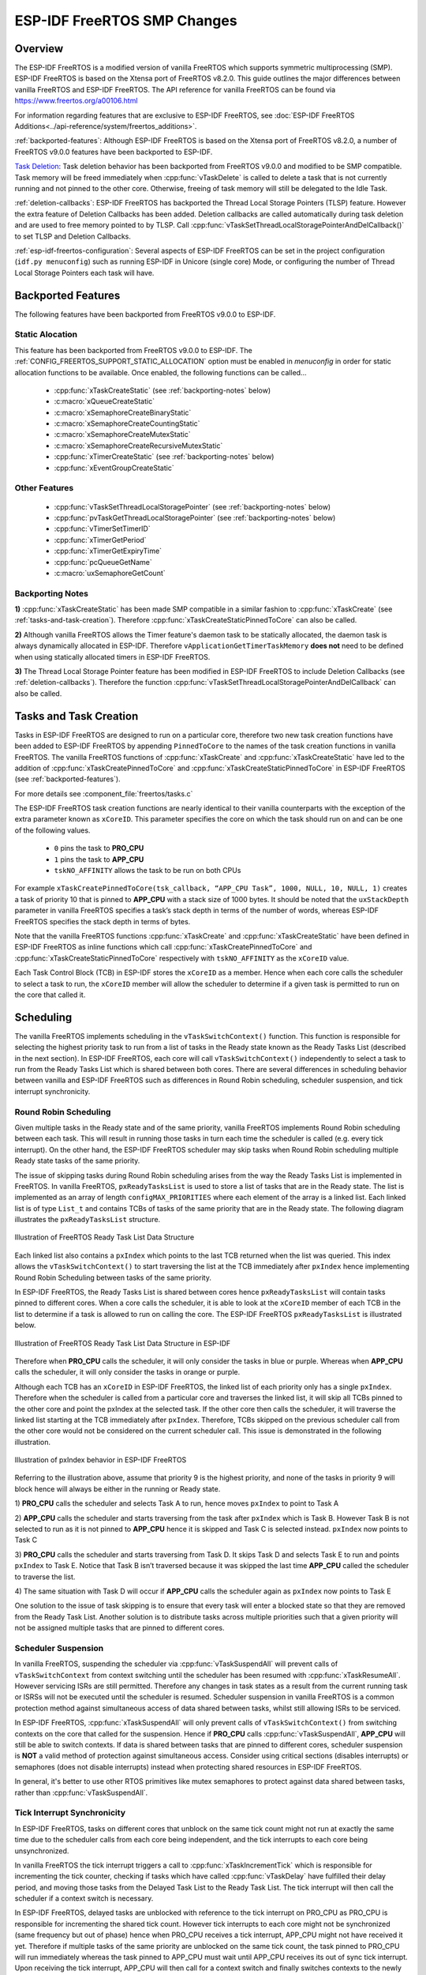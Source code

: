 ESP-IDF FreeRTOS SMP Changes
============================

Overview
--------

.. only:: not CONFIG_FREERTOS_UNICORE

  The vanilla FreeRTOS is designed to run on a single core. However the ESP32 is
  dual core containing a Protocol CPU (known as **CPU 0** or **PRO_CPU**) and an
  Application CPU (known as **CPU 1** or **APP_CPU**). The two cores are
  identical in practice and share the same memory. This allows the two cores to
  run tasks interchangeably between them.

The ESP-IDF FreeRTOS is a modified version of vanilla FreeRTOS which supports
symmetric multiprocessing (SMP). ESP-IDF FreeRTOS is based on the Xtensa port
of FreeRTOS v8.2.0. This guide outlines the major differences between vanilla
FreeRTOS and ESP-IDF FreeRTOS. The API reference for vanilla FreeRTOS can be
found via https://www.freertos.org/a00106.html

For information regarding features that are exclusive to ESP-IDF FreeRTOS,
see :doc:`ESP-IDF FreeRTOS Additions<../api-reference/system/freertos_additions>`.

:ref:`backported-features`: Although ESP-IDF FreeRTOS is based on the Xtensa
port of FreeRTOS v8.2.0, a number of FreeRTOS v9.0.0 features have been backported
to ESP-IDF.

.. only:: not CONFIG_FREERTOS_UNICORE

  :ref:`tasks-and-task-creation`: Use :cpp:func:`xTaskCreatePinnedToCore` or
  :cpp:func:`xTaskCreateStaticPinnedToCore` to create tasks in ESP-IDF FreeRTOS. The
  last parameter of the two functions is ``xCoreID``. This parameter specifies
  which core the task is pinned to. Acceptable values are ``0`` for **PRO_CPU**,
  ``1`` for **APP_CPU**, or ``tskNO_AFFINITY`` which allows the task to run on
  both.

  :ref:`round-robin-scheduling`: The ESP-IDF FreeRTOS scheduler will skip tasks when
  implementing Round-Robin scheduling between multiple tasks in the Ready state
  that are of the same priority. To avoid this behavior, ensure that those tasks either
  enter a blocked state, or are distributed across a wider range of priorities.

  :ref:`scheduler-suspension`: Suspending the scheduler in ESP-IDF FreeRTOS will only
  affect the scheduler on the the calling core. In other words, calling
  :cpp:func:`vTaskSuspendAll` on **PRO_CPU** will not prevent **APP_CPU** from scheduling, and
  vice versa. Use critical sections or semaphores instead for simultaneous
  access protection.

  :ref:`tick-interrupt-synchronicity`: Tick interrupts of **PRO_CPU** and **APP_CPU**
  are not synchronized. Do not expect to use :cpp:func:`vTaskDelay` or
  :cpp:func:`vTaskDelayUntil` as an accurate method of synchronizing task execution
  between the two cores. Use a counting semaphore instead as their context
  switches are not tied to tick interrupts due to preemption.

  :ref:`critical-sections`: In ESP-IDF FreeRTOS, critical sections are implemented using
  mutexes. Entering critical sections involve taking a mutex, then disabling the
  scheduler and interrupts of the calling core. However the other core is left
  unaffected. If the other core attemps to take same mutex, it will spin until
  the calling core has released the mutex by exiting the critical section.

  :ref:`floating-points`: The {IDF_TARGET_NAME} supports hardware acceleration of single
  precision floating point arithmetic (``float``). However the use of hardware
  acceleration leads to some behavioral restrictions in ESP-IDF FreeRTOS.
  Therefore, tasks that utilize ``float`` will automatically be pinned to a core if
  not done so already. Furthermore, ``float`` cannot be used in interrupt service
  routines.

`Task Deletion`_: Task deletion behavior has been backported from FreeRTOS
v9.0.0 and modified to be SMP compatible. Task memory will be freed immediately
when :cpp:func:`vTaskDelete` is called to delete a task that is not currently running
and not pinned to the other core. Otherwise, freeing of task memory will still
be delegated to the Idle Task.

:ref:`deletion-callbacks`: ESP-IDF FreeRTOS has backported the Thread Local
Storage Pointers (TLSP) feature. However the extra feature of Deletion Callbacks has been
added. Deletion callbacks are called automatically during task deletion and are
used to free memory pointed to by TLSP. Call
:cpp:func:`vTaskSetThreadLocalStoragePointerAndDelCallback()` to set TLSP and Deletion
Callbacks.

:ref:`esp-idf-freertos-configuration`: Several aspects of ESP-IDF FreeRTOS can be
set in the project configuration (``idf.py menuconfig``) such as running ESP-IDF in
Unicore (single core) Mode, or configuring the number of Thread Local Storage Pointers
each task will have.


.. _backported-features:

Backported Features
-------------------

The following features have been backported from FreeRTOS v9.0.0 to ESP-IDF.

Static Alocation
^^^^^^^^^^^^^^^^^

This feature has been backported from FreeRTOS v9.0.0 to ESP-IDF. The
:ref:`CONFIG_FREERTOS_SUPPORT_STATIC_ALLOCATION` option must be enabled in `menuconfig`
in order for static allocation functions to be available. Once enabled, the
following functions can be called...

 - :cpp:func:`xTaskCreateStatic` (see :ref:`backporting-notes` below)
 - :c:macro:`xQueueCreateStatic`
 - :c:macro:`xSemaphoreCreateBinaryStatic`
 - :c:macro:`xSemaphoreCreateCountingStatic`
 - :c:macro:`xSemaphoreCreateMutexStatic`
 - :c:macro:`xSemaphoreCreateRecursiveMutexStatic`
 - :cpp:func:`xTimerCreateStatic`  (see :ref:`backporting-notes` below)
 - :cpp:func:`xEventGroupCreateStatic`

Other Features
^^^^^^^^^^^^^^

 - :cpp:func:`vTaskSetThreadLocalStoragePointer` (see :ref:`backporting-notes` below)
 - :cpp:func:`pvTaskGetThreadLocalStoragePointer` (see :ref:`backporting-notes` below)
 - :cpp:func:`vTimerSetTimerID`
 - :cpp:func:`xTimerGetPeriod`
 - :cpp:func:`xTimerGetExpiryTime`
 - :cpp:func:`pcQueueGetName`
 - :c:macro:`uxSemaphoreGetCount`

.. _backporting-notes:

Backporting Notes
^^^^^^^^^^^^^^^^^

**1)** :cpp:func:`xTaskCreateStatic` has been made SMP compatible in a similar
fashion to :cpp:func:`xTaskCreate` (see :ref:`tasks-and-task-creation`). Therefore
:cpp:func:`xTaskCreateStaticPinnedToCore` can also be called.

**2)** Although vanilla FreeRTOS allows the Timer feature's daemon task to
be statically allocated, the daemon task is always dynamically allocated in
ESP-IDF. Therefore ``vApplicationGetTimerTaskMemory`` **does not** need to be
defined when using statically allocated timers in ESP-IDF FreeRTOS.

**3)** The Thread Local Storage Pointer feature has been modified in ESP-IDF
FreeRTOS to include Deletion Callbacks (see :ref:`deletion-callbacks`). Therefore
the function :cpp:func:`vTaskSetThreadLocalStoragePointerAndDelCallback` can also be
called.




.. _tasks-and-task-creation:

Tasks and Task Creation
-----------------------

Tasks in ESP-IDF FreeRTOS are designed to run on a particular core, therefore
two new task creation functions have been added to ESP-IDF FreeRTOS by
appending ``PinnedToCore`` to the names of the task creation functions in
vanilla FreeRTOS. The vanilla FreeRTOS functions of :cpp:func:`xTaskCreate`
and :cpp:func:`xTaskCreateStatic` have led to the addition of
:cpp:func:`xTaskCreatePinnedToCore` and :cpp:func:`xTaskCreateStaticPinnedToCore` in
ESP-IDF FreeRTOS (see :ref:`backported-features`).

For more details see :component_file:`freertos/tasks.c`

The ESP-IDF FreeRTOS task creation functions are nearly identical to their
vanilla counterparts with the exception of the extra parameter known as
``xCoreID``. This parameter specifies the core on which the task should run on
and can be one of the following values.

    -	``0`` pins the task to **PRO_CPU**
    -	``1`` pins the task to **APP_CPU**
    -	``tskNO_AFFINITY`` allows the task to be run on both CPUs

For example ``xTaskCreatePinnedToCore(tsk_callback, “APP_CPU Task”, 1000, NULL, 10, NULL, 1)``
creates a task of priority 10 that is pinned to **APP_CPU** with a stack size
of 1000 bytes. It should be noted that the ``uxStackDepth`` parameter in
vanilla FreeRTOS specifies a task’s stack depth in terms of the number of
words, whereas ESP-IDF FreeRTOS specifies the stack depth in terms of bytes.

Note that the vanilla FreeRTOS functions :cpp:func:`xTaskCreate` and
:cpp:func:`xTaskCreateStatic` have been defined in ESP-IDF FreeRTOS as inline functions which call
:cpp:func:`xTaskCreatePinnedToCore` and :cpp:func:`xTaskCreateStaticPinnedToCore`
respectively with ``tskNO_AFFINITY`` as the ``xCoreID`` value.

Each Task Control Block (TCB) in ESP-IDF stores the ``xCoreID`` as a member.
Hence when each core calls the scheduler to select a task to run, the
``xCoreID`` member will allow the scheduler to determine if a given task is
permitted to run on the core that called it.

Scheduling
----------

The vanilla FreeRTOS implements scheduling in the ``vTaskSwitchContext()``
function. This function is responsible for selecting the highest priority task
to run from a list of tasks in the Ready state known as the Ready Tasks List
(described in the next section). In ESP-IDF FreeRTOS, each core will call
``vTaskSwitchContext()`` independently to select a task to run from the
Ready Tasks List which is shared between both cores. There are several
differences in scheduling behavior between vanilla and ESP-IDF FreeRTOS such as
differences in Round Robin scheduling, scheduler suspension, and tick interrupt
synchronicity.

.. _round-robin-scheduling:

Round Robin Scheduling
^^^^^^^^^^^^^^^^^^^^^^

Given multiple tasks in the Ready state and of the same priority, vanilla
FreeRTOS implements Round Robin scheduling between each task. This will result
in running those tasks in turn each time the scheduler is called
(e.g. every tick interrupt). On the other hand, the ESP-IDF FreeRTOS scheduler
may skip tasks when Round Robin scheduling multiple Ready state tasks of the
same priority.

The issue of skipping tasks during Round Robin scheduling arises from the way
the Ready Tasks List is implemented in FreeRTOS. In vanilla FreeRTOS,
``pxReadyTasksList`` is used to store a list of tasks that are in the Ready
state. The list is implemented as an array of length ``configMAX_PRIORITIES``
where each element of the array is a linked list. Each linked list is of type
``List_t`` and contains TCBs of tasks of the same priority that are in the
Ready state. The following diagram illustrates the ``pxReadyTasksList``
structure.

.. figure:: ../../_static/freertos-ready-task-list.png
    :align: center
    :alt: Vanilla FreeRTOS Ready Task List Structure

    Illustration of FreeRTOS Ready Task List Data Structure


Each linked list also contains a ``pxIndex`` which points to the last TCB
returned when the list was queried. This index allows the ``vTaskSwitchContext()``
to start traversing the list at the TCB immediately after ``pxIndex`` hence
implementing Round Robin Scheduling between tasks of the same priority.

In ESP-IDF FreeRTOS, the Ready Tasks List is shared between cores hence
``pxReadyTasksList`` will contain tasks pinned to different cores. When a core
calls the scheduler, it is able to look at the ``xCoreID`` member of each TCB
in the list to determine if a task is allowed to run on calling the core. The
ESP-IDF FreeRTOS ``pxReadyTasksList`` is illustrated below.

.. figure:: ../../_static/freertos-ready-task-list-smp.png
    :align: center
    :alt: ESP-IDF FreeRTOS Ready Task List Structure

    Illustration of FreeRTOS Ready Task List Data Structure in ESP-IDF

Therefore when **PRO_CPU** calls the scheduler, it will only consider the tasks
in blue or purple. Whereas when **APP_CPU** calls the scheduler, it will only
consider the tasks in orange or purple.

Although each TCB has an ``xCoreID`` in ESP-IDF FreeRTOS, the linked list of
each priority only has a single ``pxIndex``. Therefore when the scheduler is
called from a particular core and traverses the linked list, it will skip all
TCBs pinned to the other core and point the pxIndex at the selected task. If
the other core then calls the scheduler, it will traverse the linked list
starting at the TCB immediately after ``pxIndex``. Therefore, TCBs skipped on
the previous scheduler call from the other core would not be considered on the
current scheduler call. This issue is demonstrated in the following
illustration.

.. figure:: ../../_static/freertos-ready-task-list-smp-pxIndex.png
    :align: center
    :alt: ESP-IDF pxIndex Behavior

    Illustration of pxIndex behavior in ESP-IDF FreeRTOS

Referring to the illustration above, assume that priority 9 is the highest
priority, and none of the tasks in priority 9 will block hence will always be
either in the running or Ready state.

1)	**PRO_CPU** calls the scheduler and selects Task A to run, hence moves
``pxIndex`` to point to Task A

2)	**APP_CPU** calls the scheduler and starts traversing from the task after
``pxIndex`` which is Task B. However Task B is not selected to run as it is not
pinned to **APP_CPU** hence it is skipped and Task C is selected instead.
``pxIndex`` now points to Task C

3)	**PRO_CPU** calls the scheduler and starts traversing from Task D. It skips
Task D and selects Task E to run and points ``pxIndex`` to Task E. Notice that
Task B isn’t traversed because it was skipped the last time **APP_CPU** called
the scheduler to traverse the list.

4)	The same situation with Task D will occur if **APP_CPU** calls the
scheduler again as ``pxIndex`` now points to Task E

One solution to the issue of task skipping is to ensure that every task will
enter a blocked state so that they are removed from the Ready Task List.
Another solution is to distribute tasks across multiple priorities such that
a given priority will not be assigned multiple tasks that are pinned to
different cores.

.. _scheduler-suspension:

Scheduler Suspension
^^^^^^^^^^^^^^^^^^^^

In vanilla FreeRTOS, suspending the scheduler via :cpp:func:`vTaskSuspendAll` will
prevent calls of ``vTaskSwitchContext`` from context switching until the
scheduler has been resumed with :cpp:func:`xTaskResumeAll`. However servicing ISRs
are still permitted. Therefore any changes in task states as a result from the
current running task or ISRSs will not be executed until the scheduler is
resumed. Scheduler suspension in vanilla FreeRTOS is a common protection method
against simultaneous access of data shared between tasks, whilst still allowing
ISRs to be serviced.

In ESP-IDF FreeRTOS, :cpp:func:`xTaskSuspendAll` will only prevent calls of
``vTaskSwitchContext()`` from switching contexts on the core that called for the
suspension. Hence if **PRO_CPU** calls :cpp:func:`vTaskSuspendAll`, **APP_CPU** will
still be able to switch contexts. If data is shared between tasks that are
pinned to different cores, scheduler suspension is **NOT** a valid method of
protection against simultaneous access. Consider using critical sections
(disables interrupts) or semaphores (does not disable interrupts) instead when
protecting shared resources in ESP-IDF FreeRTOS.

In general, it's better to use other RTOS primitives like mutex semaphores to protect
against data shared between tasks, rather than :cpp:func:`vTaskSuspendAll`.


.. _tick-interrupt-synchronicity:

Tick Interrupt Synchronicity
^^^^^^^^^^^^^^^^^^^^^^^^^^^^

In ESP-IDF FreeRTOS, tasks on different cores that unblock on the same tick
count might not run at exactly the same time due to the scheduler calls from
each core being independent, and the tick interrupts to each core being
unsynchronized.

In vanilla FreeRTOS the tick interrupt triggers a call to
:cpp:func:`xTaskIncrementTick` which is responsible for incrementing the tick
counter, checking if tasks which have called :cpp:func:`vTaskDelay` have fulfilled
their delay period, and moving those tasks from the Delayed Task List to the
Ready Task List. The tick interrupt will then call the scheduler if a context
switch is necessary.

In ESP-IDF FreeRTOS, delayed tasks are unblocked with reference to the tick
interrupt on PRO_CPU as PRO_CPU is responsible for incrementing the shared tick
count. However tick interrupts to each core might not be synchronized (same
frequency but out of phase) hence when PRO_CPU receives a tick interrupt,
APP_CPU might not have received it yet. Therefore if multiple tasks of the same
priority are unblocked on the same tick count, the task pinned to PRO_CPU will
run immediately whereas the task pinned to APP_CPU must wait until APP_CPU
receives its out of sync tick interrupt. Upon receiving the tick interrupt,
APP_CPU will then call for a context switch and finally switches contexts to
the newly unblocked task.

Therefore, task delays should **NOT** be used as a method of synchronization
between tasks in ESP-IDF FreeRTOS. Instead, consider using a counting semaphore
to unblock multiple tasks at the same time.


.. _critical-sections:

Critical Sections & Disabling Interrupts
----------------------------------------

Vanilla FreeRTOS implements critical sections in ``vTaskEnterCritical`` which
disables the scheduler and calls ``portDISABLE_INTERRUPTS``. This prevents
context switches and servicing of ISRs during a critical section. Therefore,
critical sections are used as a valid protection method against simultaneous
access in vanilla FreeRTOS.

.. only:: not CONFIG_FREERTOS_UNICORE

    On the other hand, the ESP32 has no hardware method for cores to disable each
    other’s interrupts. Calling ``portDISABLE_INTERRUPTS()`` will have no effect on
    the interrupts of the other core. Therefore, disabling interrupts is **NOT**
    a valid protection method against simultaneous access to shared data as it
    leaves the other core free to access the data even if the current core has
    disabled its own interrupts.

.. only:: CONFIG_FREERTOS_UNICORE

   ESP-IDF contains some modifications to work with dual core concurrency,
   and the dual core API is used even on a single core only chip.

For this reason, ESP-IDF FreeRTOS implements critical sections using special mutexes,
referred by portMUX_Type objects on top of specific spinlock component
and calls to enter or exit a critical must provide a spinlock object that
is associated with a shared resource requiring access protection.
When entering a critical section in ESP-IDF FreeRTOS, the calling core will disable
its scheduler and interrupts similar to the vanilla FreeRTOS implementation. However,
the calling core will also take the locks whilst the other core is left unaffected during
the critical section. If the other core attempts to take the spinlock, it
will spin until the lock is released. Therefore, the ESP-IDF FreeRTOS
implementation of critical sections allows a core to have protected access to a
shared resource without disabling the other core. The other core will only be
affected if it tries to concurrently access the same resource.

The ESP-IDF FreeRTOS critical section functions have been modified as follows…

 - ``taskENTER_CRITICAL(mux)``, ``taskENTER_CRITICAL_ISR(mux)``,
   ``portENTER_CRITICAL(mux)``, ``portENTER_CRITICAL_ISR(mux)`` are all macro
   defined to call :cpp:func:`vTaskEnterCritical`

 - ``taskEXIT_CRITICAL(mux)``, ``taskEXIT_CRITICAL_ISR(mux)``,
   ``portEXIT_CRITICAL(mux)``, ``portEXIT_CRITICAL_ISR(mux)`` are all macro
   defined to call :cpp:func:`vTaskExitCritical`

 - ``portENTER_CRITICAL_SAFE(mux)``, ``portEXIT_CRITICAL_SAFE(mux)`` macro identifies
   the context of execution, i.e ISR or Non-ISR, and calls appropriate critical
   section functions (``port*_CRITICAL`` in Non-ISR and ``port*_CRITICAL_ISR`` in ISR)
   in order to be in compliance with Vanilla FreeRTOS.

For more details see :component_file:`soc/include/soc/spinlock.h`
and :component_file:`freertos/tasks.c`

It should be noted that when modifying vanilla FreeRTOS code to be ESP-IDF
FreeRTOS compatible, it is trivial to modify the type of critical section
called as they are all defined to call the same function. As long as the same
spinlock is provided upon entering and exiting, the type of call should not
matter.


.. only:: not CONFIG_FREERTOS_UNICORE

    .. _floating-points:

    Floating Point Arithmetic
    -------------------------

    ESP-IDF FreeRTOS implements Lazy Context Switching for FPUs. In other words,
    the state of a core's FPU registers are not immediately saved when a context
    switch occurs. Therefore, tasks that utilize ``float`` must be pinned to a
    particular core upon creation. If not, ESP-IDF FreeRTOS will automatically pin
    the task in question to whichever core the task was running on upon the task's
    first use of ``float``. Likewise due to Lazy Context Switching, only interrupt
    service routines of lowest priority (that is it the Level 1) can use ``float``,
    higher priority interrupts do not support FPU usage.

    ESP32 does not support hardware acceleration for double precision floating point
    arithmetic (``double``). Instead ``double`` is implemented via software hence the
    behavioral restrictions with regards to ``float`` do not apply to ``double``. Note
    that due to the lack of hardware acceleration, ``double`` operations may consume
    significantly larger amount of CPU time in comparison to ``float``.

.. _task-deletion:

Task Deletion
-------------

FreeRTOS task deletion prior to v9.0.0 delegated the freeing of task memory
entirely to the Idle Task. Currently, the freeing of task memory will occur
immediately (within :cpp:func:`vTaskDelete`) if the task being deleted is not currently
running or is not pinned to the other core (with respect to the core
:cpp:func:`vTaskDelete` is called on). TLSP deletion callbacks will also run immediately
if the same conditions are met.

However, calling :cpp:func:`vTaskDelete` to delete a task that is either currently
running or pinned to the other core will still result in the freeing of memory
being delegated to the Idle Task.


.. _deletion-callbacks:

Thread Local Storage Pointers & Deletion Callbacks
--------------------------------------------------

Thread Local Storage Pointers (TLSP) are pointers stored directly in the TCB.
TLSP allow each task to have its own unique set of pointers to data structures.
However task deletion behavior in vanilla FreeRTOS does not automatically
free the memory pointed to by TLSP. Therefore if the memory pointed to by
TLSP is not explicitly freed by the user before task deletion, memory leak will
occur.

ESP-IDF FreeRTOS provides the added feature of Deletion Callbacks. Deletion
Callbacks are called automatically during task deletion to free memory pointed
to by TLSP. Each TLSP can have its own Deletion Callback. Note that due to the
to `Task Deletion`_ behavior, there can be instances where Deletion
Callbacks are called in the context of the Idle Tasks. Therefore Deletion
Callbacks **should never attempt to block** and critical sections should be kept
as short as possible to minimize priority inversion.

Deletion callbacks are of type
``void (*TlsDeleteCallbackFunction_t)( int, void * )`` where the first parameter
is the index number of the associated TLSP, and the second parameter is the
TLSP itself.

Deletion callbacks are set alongside TLSP by calling
:cpp:func:`vTaskSetThreadLocalStoragePointerAndDelCallback`. Calling the vanilla
FreeRTOS function :cpp:func:`vTaskSetThreadLocalStoragePointer` will simply set the
TLSP's associated Deletion Callback to `NULL` meaning that no callback will be
called for that TLSP during task deletion. If a deletion callback is `NULL`,
users should manually free the memory pointed to by the associated TLSP before
task deletion in order to avoid memory leak.

:ref:`CONFIG_FREERTOS_THREAD_LOCAL_STORAGE_POINTERS` in menuconfig can be used
to configure the number TLSP and Deletion Callbacks a TCB will have.

For more details see :doc:`FreeRTOS API reference<../api-reference/system/freertos>`.


.. _esp-idf-freertos-configuration:

Configuring ESP-IDF FreeRTOS
----------------------------

The ESP-IDF FreeRTOS can be configured in the project configuration menu
(``idf.py menuconfig``) under ``Component Config/FreeRTOS``. The following section
highlights some of the ESP-IDF FreeRTOS configuration options. For a full list of
ESP-IDF FreeRTOS configurations, see :doc:`FreeRTOS <../api-reference/kconfig>`

.. only:: not CONFIG_FREERTOS_UNICORE

    :ref:`CONFIG_FREERTOS_UNICORE` will run ESP-IDF FreeRTOS only
    on **PRO_CPU**. Note that this is **not equivalent to running vanilla
    FreeRTOS**. Note that this option may affect behavior of components other than
    :component:`freertos`. For more details regarding the
    effects of running ESP-IDF FreeRTOS on a single core, search for
    occurences of ``CONFIG_FREERTOS_UNICORE`` in the ESP-IDF components.

.. only:: CONFIG_FREERTOS_UNICORE

    As {IDF_TARGET_NAME} is a single core SoC, the config item :ref:`CONFIG_FREERTOS_UNICORE` is
    always set. This means ESP-IDF only runs on the single CPU. Note that this is **not
    equivalent to running vanilla FreeRTOS**. Behaviors of multiple components in ESP-IDF
    will be modified. For more details regarding the effects of running ESP-IDF FreeRTOS
    on a single core, search for occurences of ``CONFIG_FREERTOS_UNICORE`` in the ESP-IDF components.

:ref:`CONFIG_FREERTOS_THREAD_LOCAL_STORAGE_POINTERS` will define the
number of Thread Local Storage Pointers each task will have in ESP-IDF
FreeRTOS.

:ref:`CONFIG_FREERTOS_SUPPORT_STATIC_ALLOCATION` will enable the backported
functionality of :cpp:func:`xTaskCreateStaticPinnedToCore` in ESP-IDF FreeRTOS

:ref:`CONFIG_FREERTOS_ASSERT_ON_UNTESTED_FUNCTION` will trigger a halt in
particular functions in ESP-IDF FreeRTOS which have not been fully tested
in an SMP context.

:ref:`CONFIG_FREERTOS_TASK_FUNCTION_WRAPPER` will enclose all task functions
within a wrapper function. In the case that a task function mistakenly returns
(i.e. does not call :cpp:func:`vTaskDelete`), the call flow will return to the
wrapper function. The wrapper function will then log an error and abort the
application, as illustrated below::

    E (25) FreeRTOS: FreeRTOS task should not return. Aborting now!
    abort() was called at PC 0x40085c53 on core 0
